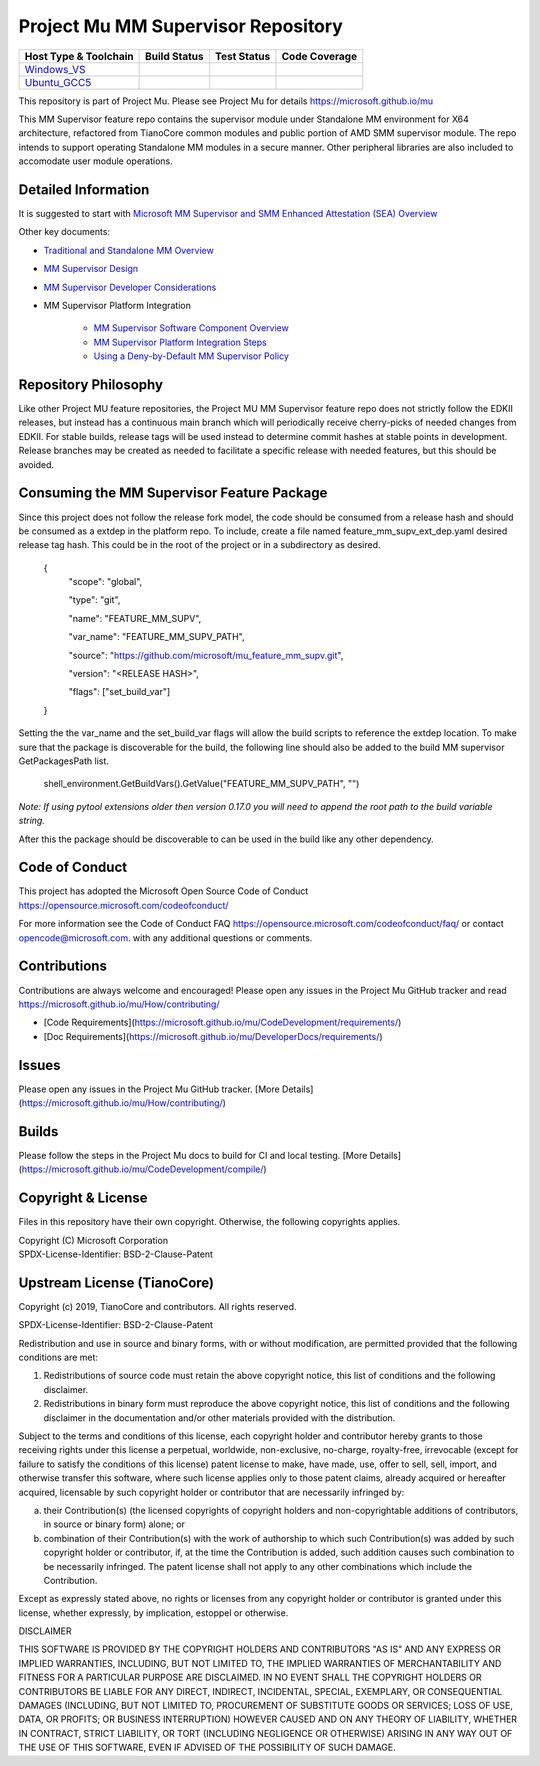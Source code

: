 ===================================
Project Mu MM Supervisor Repository
===================================

============================= ================= =============== ===================
 Host Type & Toolchain        Build Status      Test Status     Code Coverage
============================= ================= =============== ===================
Windows_VS_                   |WindowsCiBuild|  |WindowsCiTest| |WindowsCiCoverage|
Ubuntu_GCC5_                  |UbuntuCiBuild|   |UbuntuCiTest|  |UbuntuCiCoverage|
============================= ================= =============== ===================

This repository is part of Project Mu.  Please see Project Mu for details https://microsoft.github.io/mu

This MM Supervisor feature repo contains the supervisor module under Standalone MM environment for X64 architecture,
refactored from TianoCore common modules and public portion of AMD SMM supervisor module. The repo intends to support
operating Standalone MM modules in a secure manner. Other peripheral libraries are also included to accomodate user
module operations.

Detailed Information
====================

It is suggested to start with `Microsoft MM Supervisor and SMM Enhanced Attestation (SEA) Overview <Docs/Overview.md>`_

Other key documents:

* `Traditional and Standalone MM Overview <Docs/TraditionalAndStandaloneMm.md>`_
* `MM Supervisor Design <Docs/MmSupervisorDesign.md>`_
* `MM Supervisor Developer Considerations <Docs/MmSupervisorDeveloperConsiderations.md>`_

* MM Supervisor Platform Integration

   * `MM Supervisor Software Component Overview <MmSupervisorPkg/Docs/PlatformIntegration/SoftwareComponentOverview.md>`_
   * `MM Supervisor Platform Integration Steps <MmSupervisorPkg/Docs/PlatformIntegration/PlatformIntegrationSteps.md>`_
   * `Using a Deny-by-Default MM Supervisor Policy <MmSupervisorPkg/Docs/PlatformIntegration/SwitchingToDenyByDefault.md>`_

Repository Philosophy
=====================

Like other Project MU feature repositories, the Project MU MM Supervisor feature repo does not strictly follow the
EDKII releases, but instead has a continuous main branch which will periodically receive cherry-picks of needed changes
from EDKII. For stable builds, release tags will be used instead to determine commit hashes at stable points in development.
Release branches may be created as needed to facilitate a specific release with needed features, but this should be avoided.

Consuming the MM Supervisor Feature Package
===========================================

Since this project does not follow the release fork model, the code should be
consumed from a release hash and should be consumed as a extdep in the platform
repo. To include, create a file named feature_mm_supv_ext_dep.yaml desired release
tag hash. This could be in the root of the project or in a subdirectory as
desired.

    {
      "scope": "global",

      "type": "git",

      "name": "FEATURE_MM_SUPV",

      "var_name": "FEATURE_MM_SUPV_PATH",

      "source": "https://github.com/microsoft/mu_feature_mm_supv.git",

      "version": "<RELEASE HASH>",

      "flags": ["set_build_var"]
    }

Setting the the var_name and the set_build_var flags will allow the build scripts
to reference the extdep location. To make sure that the package is discoverable
for the build, the following line should also be added to the build
MM supervisor GetPackagesPath list.

    shell_environment.GetBuildVars().GetValue("FEATURE_MM_SUPV_PATH", "")

*Note: If using pytool extensions older then version 0.17.0 you will need to
append the root path to the build variable string.*

After this the package should be discoverable to can be used in the build like
any other dependency.

Code of Conduct
===============

This project has adopted the Microsoft Open Source Code of Conduct https://opensource.microsoft.com/codeofconduct/

For more information see the Code of Conduct FAQ https://opensource.microsoft.com/codeofconduct/faq/
or contact `opencode@microsoft.com <mailto:opencode@microsoft.com>`_. with any additional questions or comments.

Contributions
=============

Contributions are always welcome and encouraged!
Please open any issues in the Project Mu GitHub tracker and read https://microsoft.github.io/mu/How/contributing/

* [Code Requirements](https://microsoft.github.io/mu/CodeDevelopment/requirements/)
* [Doc Requirements](https://microsoft.github.io/mu/DeveloperDocs/requirements/)

Issues
======

Please open any issues in the Project Mu GitHub tracker. [More
Details](https://microsoft.github.io/mu/How/contributing/)

Builds
======

Please follow the steps in the Project Mu docs to build for CI and local
testing. [More Details](https://microsoft.github.io/mu/CodeDevelopment/compile/)

Copyright & License
===================

Files in this repository have their own copyright. Otherwise, the following copyrights
applies.

| Copyright (C) Microsoft Corporation
| SPDX-License-Identifier: BSD-2-Clause-Patent

Upstream License (TianoCore)
===================

Copyright (c) 2019, TianoCore and contributors.  All rights reserved.

SPDX-License-Identifier: BSD-2-Clause-Patent

Redistribution and use in source and binary forms, with or without
modification, are permitted provided that the following conditions are met:

1. Redistributions of source code must retain the above copyright notice,
   this list of conditions and the following disclaimer.

2. Redistributions in binary form must reproduce the above copyright notice,
   this list of conditions and the following disclaimer in the documentation
   and/or other materials provided with the distribution.

Subject to the terms and conditions of this license, each copyright holder
and contributor hereby grants to those receiving rights under this license
a perpetual, worldwide, non-exclusive, no-charge, royalty-free, irrevocable
(except for failure to satisfy the conditions of this license) patent
license to make, have made, use, offer to sell, sell, import, and otherwise
transfer this software, where such license applies only to those patent
claims, already acquired or hereafter acquired, licensable by such copyright
holder or contributor that are necessarily infringed by:

(a) their Contribution(s) (the licensed copyrights of copyright holders and
    non-copyrightable additions of contributors, in source or binary form)
    alone; or

(b) combination of their Contribution(s) with the work of authorship to
    which such Contribution(s) was added by such copyright holder or
    contributor, if, at the time the Contribution is added, such addition
    causes such combination to be necessarily infringed. The patent license
    shall not apply to any other combinations which include the
    Contribution.

Except as expressly stated above, no rights or licenses from any copyright
holder or contributor is granted under this license, whether expressly, by
implication, estoppel or otherwise.

DISCLAIMER

THIS SOFTWARE IS PROVIDED BY THE COPYRIGHT HOLDERS AND CONTRIBUTORS "AS IS"
AND ANY EXPRESS OR IMPLIED WARRANTIES, INCLUDING, BUT NOT LIMITED TO, THE
IMPLIED WARRANTIES OF MERCHANTABILITY AND FITNESS FOR A PARTICULAR PURPOSE
ARE DISCLAIMED. IN NO EVENT SHALL THE COPYRIGHT HOLDERS OR CONTRIBUTORS BE
LIABLE FOR ANY DIRECT, INDIRECT, INCIDENTAL, SPECIAL, EXEMPLARY, OR
CONSEQUENTIAL DAMAGES (INCLUDING, BUT NOT LIMITED TO, PROCUREMENT OF
SUBSTITUTE GOODS OR SERVICES; LOSS OF USE, DATA, OR PROFITS; OR BUSINESS
INTERRUPTION) HOWEVER CAUSED AND ON ANY THEORY OF LIABILITY, WHETHER IN
CONTRACT, STRICT LIABILITY, OR TORT (INCLUDING NEGLIGENCE OR OTHERWISE)
ARISING IN ANY WAY OUT OF THE USE OF THIS SOFTWARE, EVEN IF ADVISED OF THE
POSSIBILITY OF SUCH DAMAGE.

.. ===================================================================
.. This is a bunch of directives to make the README file more readable
.. ===================================================================

.. CoreCI

.. _Windows_VS: https://dev.azure.com/projectmu/mu/_build/latest?definitionId=111&&branchName=main
.. |WindowsCiBuild| image:: https://dev.azure.com/projectmu/mu/_apis/build/status/CI/Feature%20MM%20Supervisor/Mu%20Feature%20MM%20Supervisor%20-%20CI%20-%20GCC5?repoName=microsoft%2Fmu_feature_mm_supv&branchName=main
.. |WindowsCiTest| image:: https://img.shields.io/azure-devops/tests/projectmu/mu/111.svg
.. |WindowsCiCoverage| image:: https://img.shields.io/badge/coverage-coming_soon-blue

.. _Ubuntu_GCC5: https://dev.azure.com/projectmu/mu/_build/latest?definitionId=110&branchName=main
.. |UbuntuCiBuild| image:: https://dev.azure.com/projectmu/mu/_apis/build/status/CI/Feature%20MM%20Supervisor/Mu%20Feature%20MM%20Supervisor%20-%20CI%20-%20Windows%20VS?repoName=microsoft%2Fmu_feature_mm_supv&branchName=main
.. |UbuntuCiTest| image:: https://img.shields.io/azure-devops/tests/projectmu/mu/110.svg
.. |UbuntuCiCoverage| image:: https://img.shields.io/badge/coverage-coming_soon-blue
